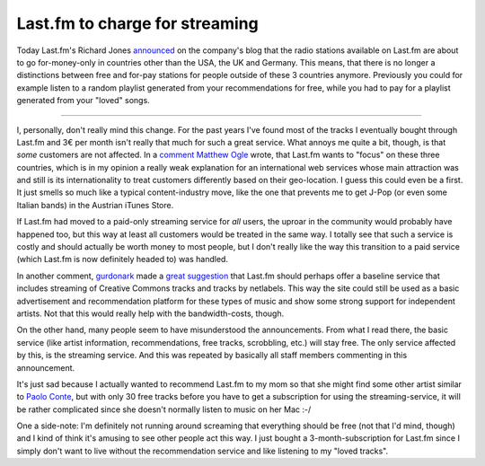 Last.fm to charge for streaming
###############################

Today Last.fm's Richard Jones `announced
<http://blog.last.fm/2009/03/24/lastfm-radio-announcement>`_ on the company's
blog that the radio stations available on Last.fm are about to go for-money-only
in countries other than the USA, the UK and Germany. This means, that there is
no longer a distinctions between free and for-pay stations for people outside
of these 3 countries anymore. Previously you could for example listen to a
random playlist generated from your recommendations for free, while you had to
pay for a playlist generated from your "loved" songs.

-------------------------------

I, personally, don't really mind this change. For the past years I've found
most of the tracks I eventually bought through Last.fm and 3€ per month isn't
really that much for such a great service. What annoys me quite a bit, though,
is that *some* customers are not affected. In a `comment
<http://blog.last.fm/2009/03/24/lastfm-radio-announcement#c007521>`_ `Matthew
Ogle`_ wrote, that Last.fm wants to "focus" on these three countries, which is
in my opinion a really weak explanation for an international web services
whose main attraction was and still is its internationality to treat customers
differently based on their geo-location. I guess this could even be a first.
It just smells so much like a typical content-industry move, like the one that
prevents me to get J-Pop (or even some Italian bands) in the Austrian iTunes
Store. 

If Last.fm had moved to a paid-only streaming service for *all* users, the
uproar in the community would probably have happened too, but this way at
least all customers would be treated in the same way. I totally see that such
a service is costly and should actually be worth money to most people, but I
don't really like the way this transition to a paid service (which Last.fm is
now definitely headed to) was handled.

In another comment, `gurdonark`_ made a `great suggestion
<http://blog.last.fm/2009/03/24/lastfm-radio-announcement#c007583>`_ that
Last.fm should perhaps offer a baseline service that includes streaming of
Creative Commons tracks and tracks by netlabels. This way the site could still
be used as a basic advertisement and recommendation platform for these types
of music and show some strong support for independent artists. Not that this
would really help with the bandwidth-costs, though.

On the other hand, many people seem to have misunderstood the announcements.
From what I read there, the basic service (like artist information,
recommendations, free tracks, scrobbling, etc.) will stay free. The only
service affected by this, is the streaming service. And this was repeated by
basically all staff members commenting in this announcement.

It's just sad because I actually wanted to recommend Last.fm to my mom so that
she might find some other artist similar to `Paolo Conte`_, but with only 30
free tracks before you have to get a subscription for using the
streaming-service, it will be rather complicated since she doesn't normally
listen to music on her Mac :-/

One a side-note: I'm definitely not running around screaming that everything
should be free (not that I'd mind, though) and I kind of think it's amusing to
see other people act this way. I just bought a 3-month-subscription for
Last.fm since I simply don't want to live without the recommendation service
and like listening to my "loved tracks".

.. _`gurdonark`: http://www.last.fm/music/gurdonark
.. _`Paolo Conte`: http://www.last.fm/music/Paolo+Conte
.. _`Matthew Ogle`: http://www.last.fm/user/flaneur/